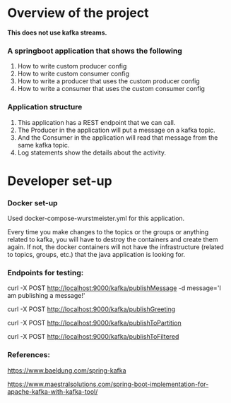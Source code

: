 * Overview of the project

*This does not use kafka streams.*

*** A springboot application that shows the following

  1. How to write custom producer config
  1. How to write custom consumer config
  1. How to write a producer that uses the custom producer config
  1. How to write a consumer that uses the custom consumer config

*** Application structure

  1. This application has a REST endpoint that we can call.
  1. The Producer in the application will put a message on a kafka topic.
  1. And the Consumer in the application will read that message from the same kafka topic.
  1. Log statements show the details about the activity.

* Developer set-up

*** Docker set-up

Used docker-compose-wurstmeister.yml for this application.

Every time you make changes to the topics or the groups or anything related to kafka, you will have to destroy the containers and create them again. If not, the docker containers will not have the infrastructure (related to topics, groups, etc.) that the java application is looking for.

*** Endpoints for testing:

curl -X POST http://localhost:9000/kafka/publishMessage -d message='I am publishing a message!'

curl -X POST http://localhost:9000/kafka/publishGreeting

curl -X POST http://localhost:9000/kafka/publishToPartition

curl -X POST http://localhost:9000/kafka/publishToFiltered

*** References:

https://www.baeldung.com/spring-kafka

https://www.maestralsolutions.com/spring-boot-implementation-for-apache-kafka-with-kafka-tool/
